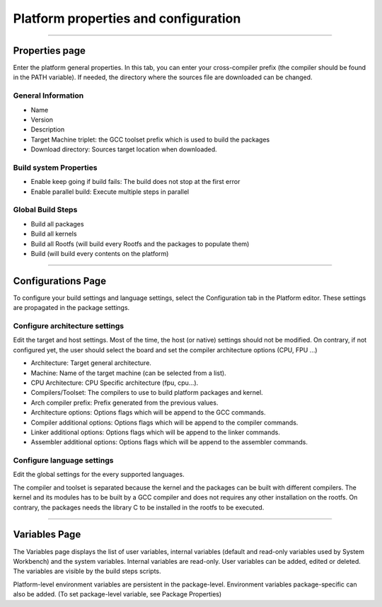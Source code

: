 =====================================
Platform properties and configuration
=====================================

--------------

.. _About:

Properties page
---------------

Enter the platform general properties. In this tab, you can enter your
cross-compiler prefix (the compiler should be found in the PATH
variable). If needed, the directory where the sources file are
downloaded can be changed.

.. _About:

General Information
~~~~~~~~~~~~~~~~~~~

-  Name
-  Version
-  Description
-  Target Machine triplet: the GCC toolset prefix which is used to build
   the packages
-  Download directory: Sources target location when downloaded.

.. _About:

Build system Properties
~~~~~~~~~~~~~~~~~~~~~~~

-  Enable keep going if build fails: The build does not stop at the
   first error
-  Enable parallel build: Execute multiple steps in parallel

.. _About:

Global Build Steps
~~~~~~~~~~~~~~~~~~

-  Build all packages
-  Build all kernels
-  Build all Rootfs (will build every Rootfs and the packages to
   populate them)
-  Build (will build every contents on the platform)

.. image:: ../images/gettingstarted/ac6platform/platform_props1.png

--------------

.. _About:

Configurations Page
-------------------

To configure your build settings and language settings, select the
Configuration tab in the Platform editor. These settings are propagated
in the package settings.

.. _About:

Configure architecture settings
~~~~~~~~~~~~~~~~~~~~~~~~~~~~~~~

Edit the target and host settings. Most of the time, the host (or
native) settings should not be modified. On contrary, if not configured
yet, the user should select the board and set the compiler architecture
options (CPU, FPU ...)

-  Architecture: Target general architecture.
-  Machine: Name of the target machine (can be selected from a list).
-  CPU Architecture: CPU Specific architecture (fpu, cpu...).
-  Compilers/Toolset: The compilers to use to build platform packages
   and kernel.
-  Arch compiler prefix: Prefix generated from the previous values.
-  Architecture options: Options flags which will be append to the GCC
   commands.
-  Compiler additional options: Options flags which will be append to
   the compiler commands.
-  Linker additional options: Options flags which will be append to the
   linker commands.
-  Assembler additional options: Options flags which will be append to
   the assembler commands.

.. _About:

Configure language settings
~~~~~~~~~~~~~~~~~~~~~~~~~~~

Edit the global settings for the every supported languages.

.. image:: ../images/gettingstarted/ac6platform/platform_props2.png

The compiler and toolset is separated because the kernel and the
packages can be built with different compilers. The kernel and its
modules has to be built by a GCC compiler and does not requires any
other installation on the rootfs. On contrary, the packages needs the
library C to be installed in the rootfs to be executed.

--------------

.. _About:

Variables Page
--------------

The Variables page displays the list of user variables, internal
variables (default and read-only variables used by System Workbench) and
the system variables. Internal variables are read-only. User variables
can be added, edited or deleted. The variables are visible by the build
steps scripts.

.. image:: ../images/gettingstarted/ac6platform/platform_props3.png

Platform-level environment variables are persistent in the
package-level. Environment variables package-specific can also be added.
(To set package-level variable, see Package Properties)


